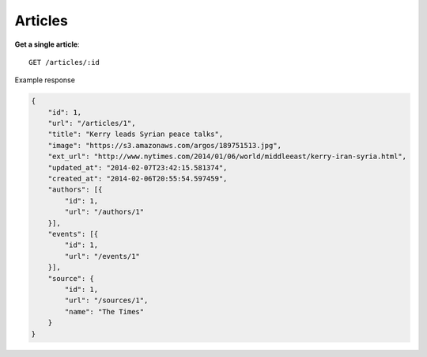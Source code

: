 Articles
------

**Get a single article**::

    GET /articles/:id

Example response

.. code-block:: json

    {
        "id": 1,
        "url": "/articles/1",
        "title": "Kerry leads Syrian peace talks",
        "image": "https://s3.amazonaws.com/argos/189751513.jpg",
        "ext_url": "http://www.nytimes.com/2014/01/06/world/middleeast/kerry-iran-syria.html",
        "updated_at": "2014-02-07T23:42:15.581374",
        "created_at": "2014-02-06T20:55:54.597459",
        "authors": [{
            "id": 1,
            "url": "/authors/1"
        }],
        "events": [{
            "id": 1,
            "url": "/events/1"
        }],
        "source": {
            "id": 1,
            "url": "/sources/1",
            "name": "The Times"
        }
    }
